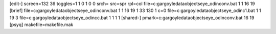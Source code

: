[edit-]
screen=132 36
toggles=1 1 0 1 0 0
srch=
src=spr
rpl=col
file=c:\gargoyle\data\objects\eye_odin\conv.bat 1 1 16 19
[brief]
file=c:\gargoyle\data\objects\eye_odin\conv.bat 1 1 16 19 1 33 130 1 c=0
file=c:\gargoyle\data\objects\eye_odin\c1.bat 1 1 19 3
file=c:\gargoyle\data\objects\eye_odin\cc.bat 1 1 1 1
[shared-]
pmark=c:\gargoyle\data\objects\eye_odin\conv.bat 16 19
[psyq]
makefile=makefile.mak
